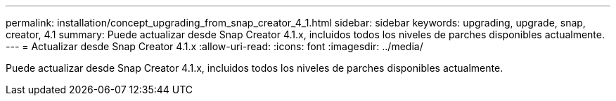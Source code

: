 ---
permalink: installation/concept_upgrading_from_snap_creator_4_1.html 
sidebar: sidebar 
keywords: upgrading, upgrade, snap, creator, 4.1 
summary: Puede actualizar desde Snap Creator 4.1.x, incluidos todos los niveles de parches disponibles actualmente. 
---
= Actualizar desde Snap Creator 4.1.x
:allow-uri-read: 
:icons: font
:imagesdir: ../media/


[role="lead"]
Puede actualizar desde Snap Creator 4.1.x, incluidos todos los niveles de parches disponibles actualmente.
